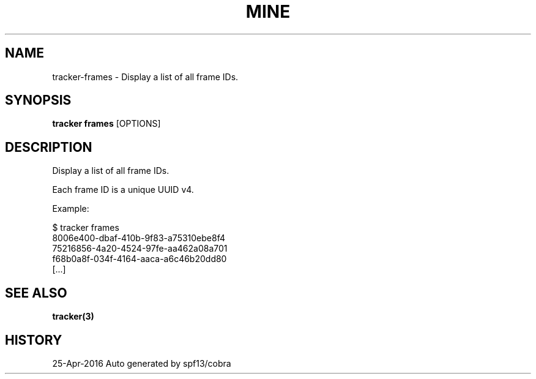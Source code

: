.TH "MINE" "3" "Apr 2016" "Auto generated by spf13/cobra" "" 
.nh
.ad l


.SH NAME
.PP
tracker\-frames \- Display a list of all frame IDs.


.SH SYNOPSIS
.PP
\fBtracker frames\fP [OPTIONS]


.SH DESCRIPTION
.PP
Display a list of all frame IDs.

.PP
Each frame ID is a unique UUID v4.

.PP
Example:

.PP
$ tracker frames
  8006e400\-dbaf\-410b\-9f83\-a75310ebe8f4
  75216856\-4a20\-4524\-97fe\-aa462a08a701
  f68b0a8f\-034f\-4164\-aaca\-a6c46b20dd80
  [...]


.SH SEE ALSO
.PP
\fBtracker(3)\fP


.SH HISTORY
.PP
25\-Apr\-2016 Auto generated by spf13/cobra
